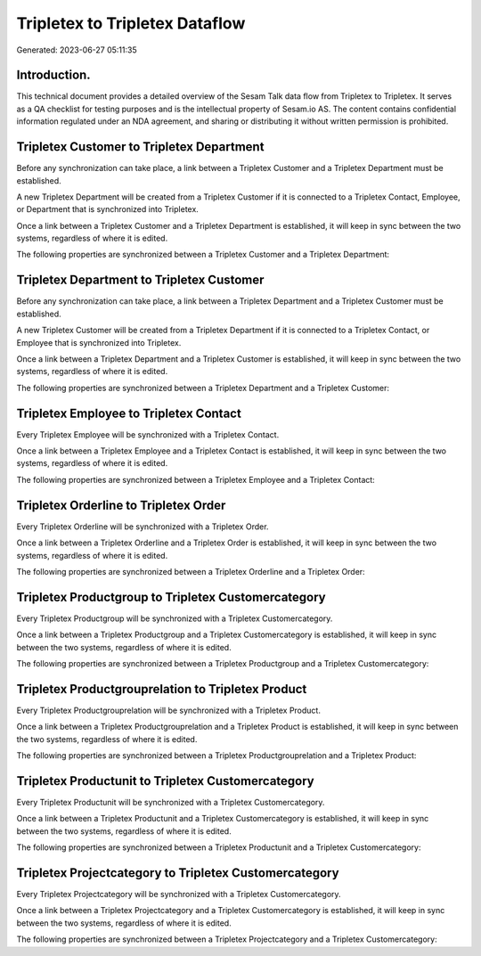 ===============================
Tripletex to Tripletex Dataflow
===============================

Generated: 2023-06-27 05:11:35

Introduction.
------------

This technical document provides a detailed overview of the Sesam Talk data flow from Tripletex to Tripletex. It serves as a QA checklist for testing purposes and is the intellectual property of Sesam.io AS. The content contains confidential information regulated under an NDA agreement, and sharing or distributing it without written permission is prohibited.

Tripletex Customer to Tripletex Department
------------------------------------------
Before any synchronization can take place, a link between a Tripletex Customer and a Tripletex Department must be established.

A new Tripletex Department will be created from a Tripletex Customer if it is connected to a Tripletex Contact, Employee, or Department that is synchronized into Tripletex.

Once a link between a Tripletex Customer and a Tripletex Department is established, it will keep in sync between the two systems, regardless of where it is edited.

The following properties are synchronized between a Tripletex Customer and a Tripletex Department:

.. list-table::
   :header-rows: 1

   * - Tripletex Customer Property
     - Tripletex Department Property
     - Tripletex Data Type


Tripletex Department to Tripletex Customer
------------------------------------------
Before any synchronization can take place, a link between a Tripletex Department and a Tripletex Customer must be established.

A new Tripletex Customer will be created from a Tripletex Department if it is connected to a Tripletex Contact, or Employee that is synchronized into Tripletex.

Once a link between a Tripletex Department and a Tripletex Customer is established, it will keep in sync between the two systems, regardless of where it is edited.

The following properties are synchronized between a Tripletex Department and a Tripletex Customer:

.. list-table::
   :header-rows: 1

   * - Tripletex Department Property
     - Tripletex Customer Property
     - Tripletex Data Type


Tripletex Employee to Tripletex Contact
---------------------------------------
Every Tripletex Employee will be synchronized with a Tripletex Contact.

Once a link between a Tripletex Employee and a Tripletex Contact is established, it will keep in sync between the two systems, regardless of where it is edited.

The following properties are synchronized between a Tripletex Employee and a Tripletex Contact:

.. list-table::
   :header-rows: 1

   * - Tripletex Employee Property
     - Tripletex Contact Property
     - Tripletex Data Type


Tripletex Orderline to Tripletex Order
--------------------------------------
Every Tripletex Orderline will be synchronized with a Tripletex Order.

Once a link between a Tripletex Orderline and a Tripletex Order is established, it will keep in sync between the two systems, regardless of where it is edited.

The following properties are synchronized between a Tripletex Orderline and a Tripletex Order:

.. list-table::
   :header-rows: 1

   * - Tripletex Orderline Property
     - Tripletex Order Property
     - Tripletex Data Type


Tripletex Productgroup to Tripletex Customercategory
----------------------------------------------------
Every Tripletex Productgroup will be synchronized with a Tripletex Customercategory.

Once a link between a Tripletex Productgroup and a Tripletex Customercategory is established, it will keep in sync between the two systems, regardless of where it is edited.

The following properties are synchronized between a Tripletex Productgroup and a Tripletex Customercategory:

.. list-table::
   :header-rows: 1

   * - Tripletex Productgroup Property
     - Tripletex Customercategory Property
     - Tripletex Data Type


Tripletex Productgrouprelation to Tripletex Product
---------------------------------------------------
Every Tripletex Productgrouprelation will be synchronized with a Tripletex Product.

Once a link between a Tripletex Productgrouprelation and a Tripletex Product is established, it will keep in sync between the two systems, regardless of where it is edited.

The following properties are synchronized between a Tripletex Productgrouprelation and a Tripletex Product:

.. list-table::
   :header-rows: 1

   * - Tripletex Productgrouprelation Property
     - Tripletex Product Property
     - Tripletex Data Type


Tripletex Productunit to Tripletex Customercategory
---------------------------------------------------
Every Tripletex Productunit will be synchronized with a Tripletex Customercategory.

Once a link between a Tripletex Productunit and a Tripletex Customercategory is established, it will keep in sync between the two systems, regardless of where it is edited.

The following properties are synchronized between a Tripletex Productunit and a Tripletex Customercategory:

.. list-table::
   :header-rows: 1

   * - Tripletex Productunit Property
     - Tripletex Customercategory Property
     - Tripletex Data Type


Tripletex Projectcategory to Tripletex Customercategory
-------------------------------------------------------
Every Tripletex Projectcategory will be synchronized with a Tripletex Customercategory.

Once a link between a Tripletex Projectcategory and a Tripletex Customercategory is established, it will keep in sync between the two systems, regardless of where it is edited.

The following properties are synchronized between a Tripletex Projectcategory and a Tripletex Customercategory:

.. list-table::
   :header-rows: 1

   * - Tripletex Projectcategory Property
     - Tripletex Customercategory Property
     - Tripletex Data Type


